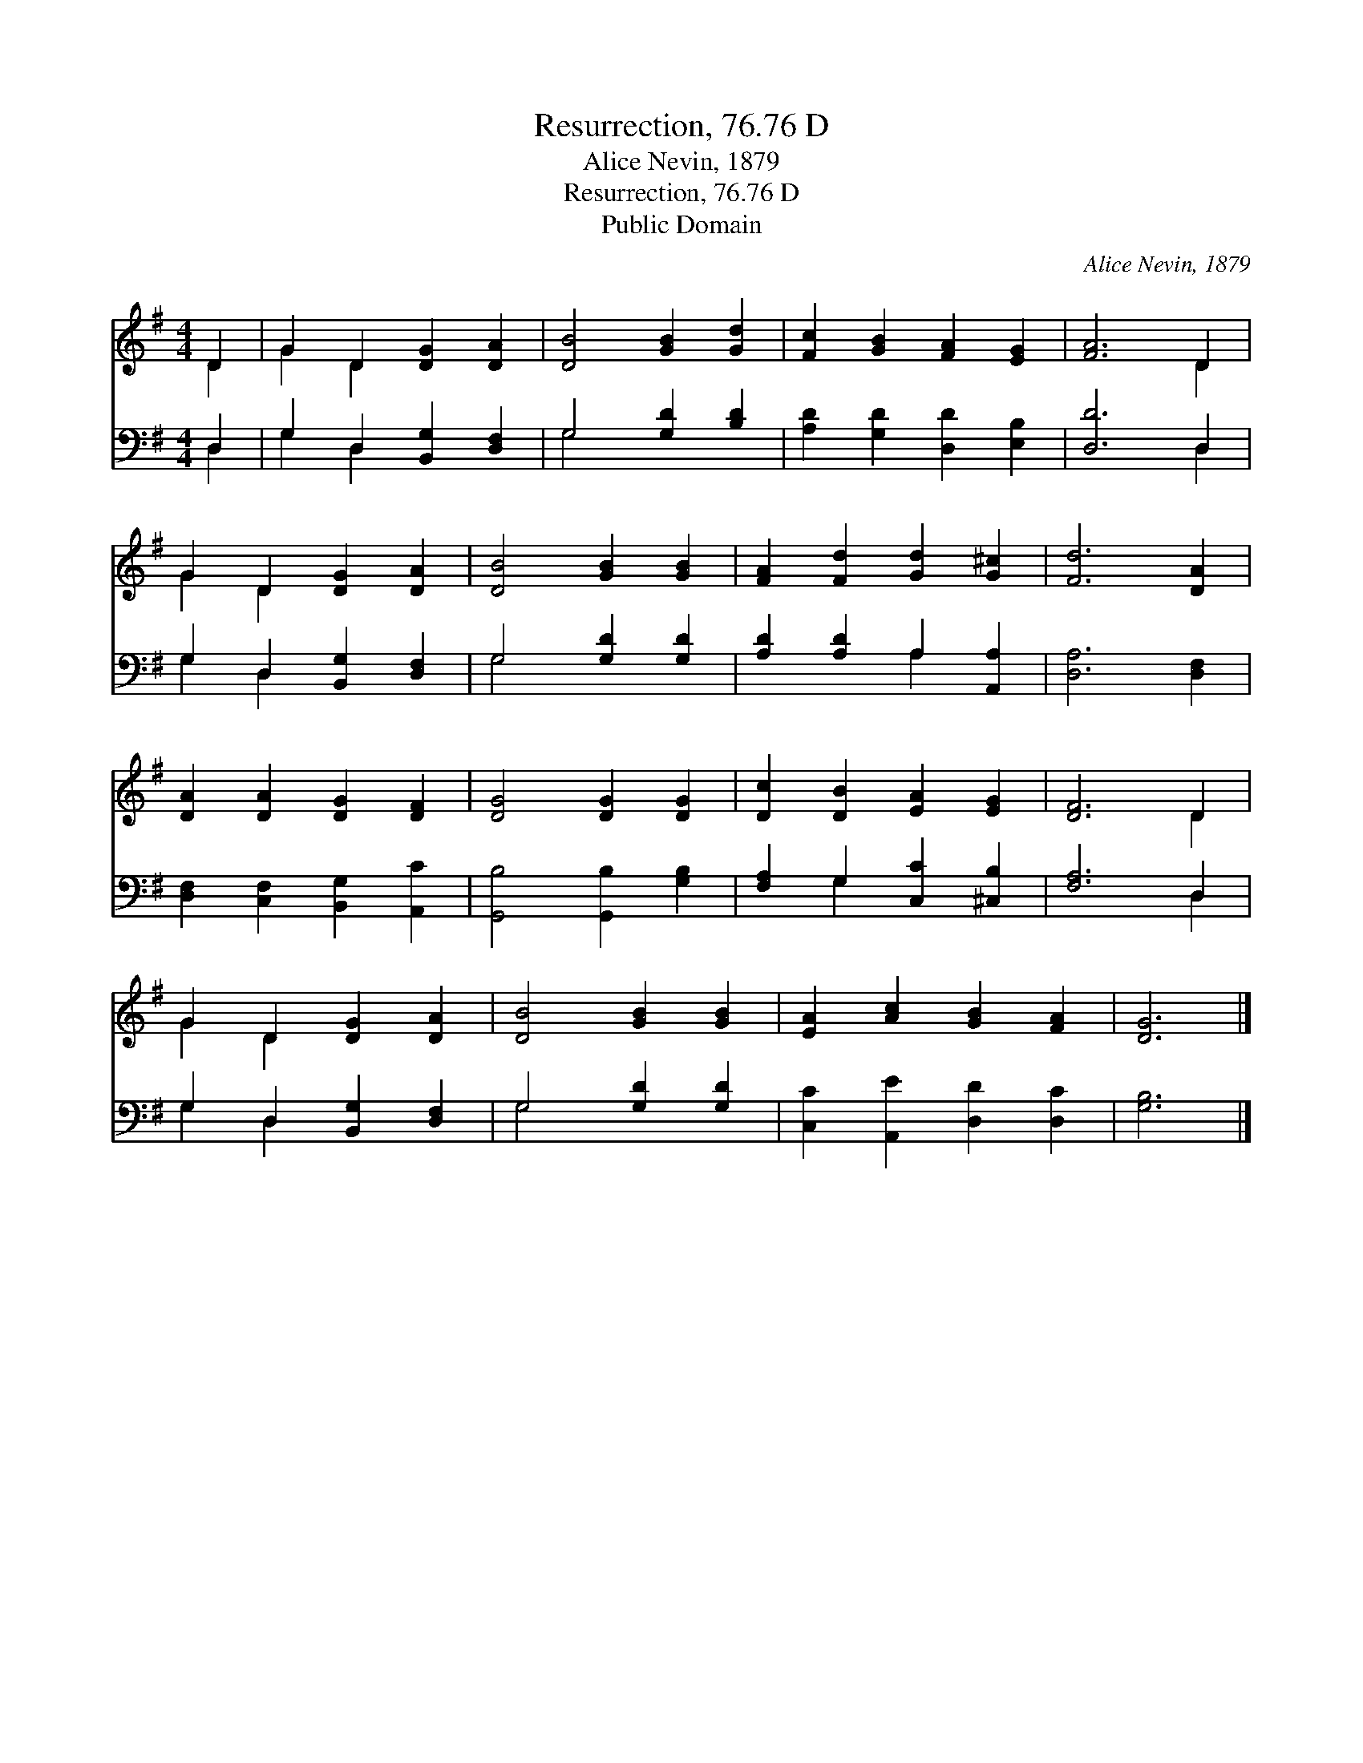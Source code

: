 X:1
T:Resurrection, 76.76 D
T:Alice Nevin, 1879
T:Resurrection, 76.76 D
T:Public Domain
C:Alice Nevin, 1879
Z:Public Domain
%%score ( 1 2 ) ( 3 4 )
L:1/8
M:4/4
K:G
V:1 treble 
V:2 treble 
V:3 bass 
V:4 bass 
V:1
 D2 | G2 D2 [DG]2 [DA]2 | [DB]4 [GB]2 [Gd]2 | [Fc]2 [GB]2 [FA]2 [EG]2 | [FA]6 D2 | %5
 G2 D2 [DG]2 [DA]2 | [DB]4 [GB]2 [GB]2 | [FA]2 [Fd]2 [Gd]2 [G^c]2 | [Fd]6 [DA]2 | %9
 [DA]2 [DA]2 [DG]2 [DF]2 | [DG]4 [DG]2 [DG]2 | [Dc]2 [DB]2 [EA]2 [EG]2 | [DF]6 D2 | %13
 G2 D2 [DG]2 [DA]2 | [DB]4 [GB]2 [GB]2 | [EA]2 [Ac]2 [GB]2 [FA]2 | [DG]6 |] %17
V:2
 D2 | G2 D2 x4 | x8 | x8 | x6 D2 | G2 D2 x4 | x8 | x8 | x8 | x8 | x8 | x8 | x6 D2 | G2 D2 x4 | x8 | %15
 x8 | x6 |] %17
V:3
 D,2 | G,2 D,2 [B,,G,]2 [D,F,]2 | G,4 [G,D]2 [B,D]2 | [A,D]2 [G,D]2 [D,D]2 [E,B,]2 | [D,D]6 D,2 | %5
 G,2 D,2 [B,,G,]2 [D,F,]2 | G,4 [G,D]2 [G,D]2 | [A,D]2 [A,D]2 A,2 [A,,A,]2 | [D,A,]6 [D,F,]2 | %9
 [D,F,]2 [C,F,]2 [B,,G,]2 [A,,C]2 | [G,,B,]4 [G,,B,]2 [G,B,]2 | [F,A,]2 G,2 [C,C]2 [^C,B,]2 | %12
 [F,A,]6 D,2 | G,2 D,2 [B,,G,]2 [D,F,]2 | G,4 [G,D]2 [G,D]2 | [C,C]2 [A,,E]2 [D,D]2 [D,C]2 | %16
 [G,B,]6 |] %17
V:4
 D,2 | G,2 D,2 x4 | G,4 x4 | x8 | x6 D,2 | G,2 D,2 x4 | G,4 x4 | x4 A,2 x2 | x8 | x8 | x8 | %11
 x2 G,2 x4 | x6 D,2 | G,2 D,2 x4 | G,4 x4 | x8 | x6 |] %17

